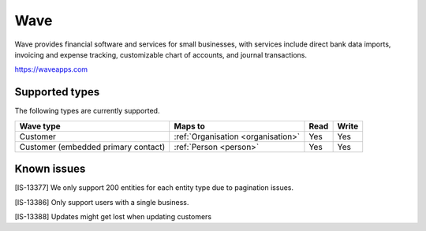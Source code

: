 .. _wave:

Wave
====
Wave provides financial software and services for small businesses, with services include direct bank data imports, invoicing and expense tracking, customizable chart of accounts, and journal transactions.

https://waveapps.com

Supported types
---------------
The following types are currently supported.

.. list-table::
   :header-rows: 1

   * - Wave type
     - Maps to
     - Read
     - Write

   * - Customer
     - :ref:`Organisation <organisation>`
     - Yes
     - Yes

   * - Customer (embedded primary contact)
     - :ref:`Person <person>`
     - Yes
     - Yes

Known issues
------------

[IS-13377] We only support 200 entities for each entity type due to pagination issues.

[IS-13386] Only support users with a single business.

[IS-13388] Updates might get lost when updating customers